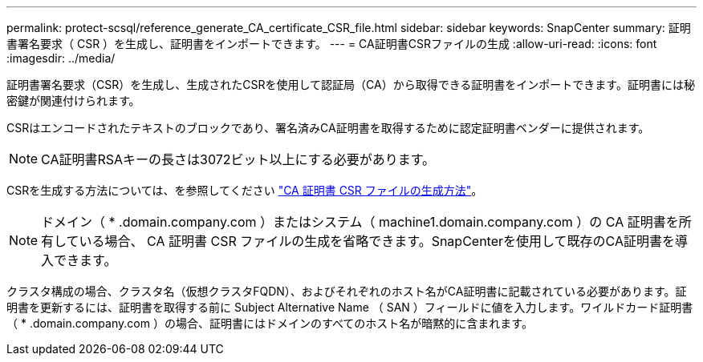 ---
permalink: protect-scsql/reference_generate_CA_certificate_CSR_file.html 
sidebar: sidebar 
keywords: SnapCenter 
summary: 証明書署名要求（ CSR ）を生成し、証明書をインポートできます。 
---
= CA証明書CSRファイルの生成
:allow-uri-read: 
:icons: font
:imagesdir: ../media/


[role="lead"]
証明書署名要求（CSR）を生成し、生成されたCSRを使用して認証局（CA）から取得できる証明書をインポートできます。証明書には秘密鍵が関連付けられます。

CSRはエンコードされたテキストのブロックであり、署名済みCA証明書を取得するために認定証明書ベンダーに提供されます。


NOTE: CA証明書RSAキーの長さは3072ビット以上にする必要があります。

CSRを生成する方法については、を参照してください https://kb.netapp.com/Advice_and_Troubleshooting/Data_Protection_and_Security/SnapCenter/How_to_generate_CA_Certificate_CSR_file["CA 証明書 CSR ファイルの生成方法"^]。


NOTE: ドメイン（ * .domain.company.com ）またはシステム（ machine1.domain.company.com ）の CA 証明書を所有している場合、 CA 証明書 CSR ファイルの生成を省略できます。SnapCenterを使用して既存のCA証明書を導入できます。

クラスタ構成の場合、クラスタ名（仮想クラスタFQDN）、およびそれぞれのホスト名がCA証明書に記載されている必要があります。証明書を更新するには、証明書を取得する前に Subject Alternative Name （ SAN ）フィールドに値を入力します。ワイルドカード証明書（ * .domain.company.com ）の場合、証明書にはドメインのすべてのホスト名が暗黙的に含まれます。
